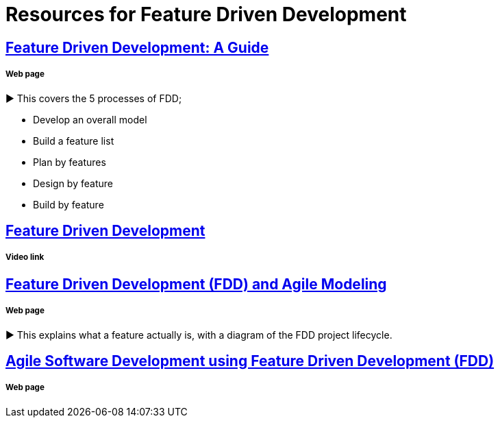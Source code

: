 = Resources for Feature Driven Development

== http://www.arrkgroup.com/thought-leadership/feature-driven-development-a-guide/[Feature Driven Development: A Guide]
===== Web page

► This covers the 5 processes of FDD;

* Develop an overall model
* Build a feature list
* Plan by features
* Design by feature
* Build by feature

== https://www.youtube.com/watch?v=D7f4ztJIHwo[Feature Driven Development]
===== Video link


== http://agilemodeling.com/essays/fdd.htm[Feature Driven Development (FDD) and Agile Modeling] 
===== Web page

► This explains what a feature actually is, with a diagram of the FDD project lifecycle.

== http://www.nebulon.com/fdd/[Agile Software Development using Feature Driven Development (FDD)]
===== Web page

